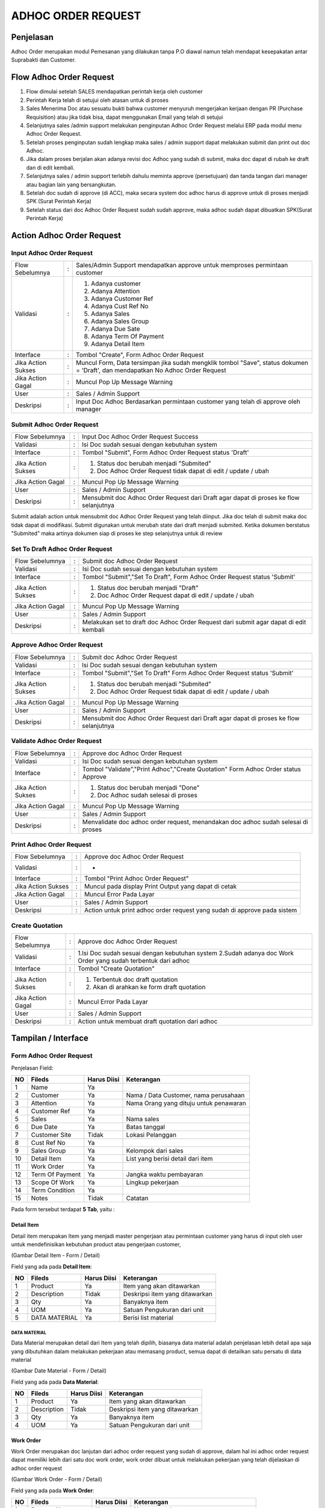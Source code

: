 .. _pages_adhoc:

ADHOC ORDER REQUEST
===================


.. _pages_adhoc_penjelasan:

Penjelasan
----------

Adhoc Order merupakan modul Pemesanan yang dilakukan tanpa P.O diawal namun telah mendapat kesepakatan  antar Suprabakti dan Customer.

.. _pages_adhoc_flow_adhoc_order_request:

Flow Adhoc Order Request
------------------------

.. image:: /img/adhoc-flow.png


#. Flow dimulai setelah SALES mendapatkan perintah kerja oleh customer
#. Perintah Kerja telah di setujui oleh atasan untuk di proses 
#. Sales Menerima Doc atau sesuatu bukti bahwa customer menyuruh mengerjakan kerjaan dengan PR (Purchase Requisition) atau jika tidak bisa, dapat menggunakan Email yang telah di setujui
#. Selanjutnya sales /admin support melakukan penginputan Adhoc Order Request melalui ERP pada modul menu Adhoc Order Request.
#. Setelah proses penginputan sudah lengkap maka sales / admin support dapat melakukan submit dan print out doc Adhoc.
#. Jika dalam proses berjalan akan adanya revisi doc Adhoc yang sudah di submit, maka doc dapat di rubah ke draft dan di edit kembali.
#. Selanjutnya sales / admin support terlebih dahulu meminta approve (persetujuan) dan tanda tangan dari manager atau bagian lain yang bersangkutan.
#. Setelah doc sudah di approve (di ACC), maka secara system doc adhoc harus di approve untuk di proses menjadi SPK (Surat Perintah Kerja)
#. Setelah status dari doc Adhoc Order Request sudah sudah approve, maka adhoc sudah dapat dibuatkan SPK(Surat Perintah Kerja)


Action Adhoc Order Request
--------------------------

Input Adhoc Order Request
'''''''''''''''''''''''''

+---------------------------------+---+------------------------------------------------------------------------------------------+
| Flow Sebelumnya                 | : | Sales/Admin Support mendapatkan approve untuk memproses permintaan customer              |
+---------------------------------+---+------------------------------------------------------------------------------------------+
| Validasi                        | : | 1. Adanya customer                                                                       |
|                                 |   | 2. Adanya Attention                                                                      |
|                                 |   | 3. Adanya Customer Ref                                                                   |
|                                 |   | 4. Adanya Cust Ref No                                                                    |
|                                 |   | 5. Adanya Sales                                                                          |
|                                 |   | 6. Adanya Sales Group                                                                    |
|                                 |   | 7. Adanya Due Sate                                                                       |
|                                 |   | 8. Adanya Term Of Payment                                                                |
|                                 |   | 9. Adanya Detail Item                                                                    |
+---------------------------------+---+------------------------------------------------------------------------------------------+
| Interface                       | : | Tombol "Create", Form Adhoc Order Request                                                |
+---------------------------------+---+------------------------------------------------------------------------------------------+
| Jika Action Sukses              | : | Muncul Form, Data tersimpan jika sudah mengklik tombol "Save", status dokumen = 'Draft', |
|                                 |   | dan mendapatkan No Adhoc Order Request                                                   |
+---------------------------------+---+------------------------------------------------------------------------------------------+
| Jika Action Gagal               | : | Muncul Pop Up Message Warning                                                            |
+---------------------------------+---+------------------------------------------------------------------------------------------+
| User                            | : | Sales / Admin Support                                                                    |
+---------------------------------+---+------------------------------------------------------------------------------------------+
| Deskripsi                       | : | Input Doc Adhoc Berdasarkan permintaan customer yang telah di approve oleh manager       |
+---------------------------------+---+------------------------------------------------------------------------------------------+


Submit Adhoc Order Request
''''''''''''''''''''''''''

+---------------------------------+---+------------------------------------------------------------------------------------------+
| Flow Sebelumnya                 | : | Input Doc Adhoc Order Request Success                                                    |
+---------------------------------+---+------------------------------------------------------------------------------------------+
| Validasi                        | : | Isi Doc sudah sesuai dengan kebutuhan system                                             |
+---------------------------------+---+------------------------------------------------------------------------------------------+
| Interface                       | : | Tombol "Submit", Form Adhoc Order Request status 'Draft'                                 |
+---------------------------------+---+------------------------------------------------------------------------------------------+
| Jika Action Sukses              | : | 1. Status doc berubah menjadi "Submited"                                                 |
|                                 |   | 2. Doc Adhoc Order Request tidak dapat di edit / update / ubah                           |
+---------------------------------+---+------------------------------------------------------------------------------------------+
| Jika Action Gagal               | : | Muncul Pop Up Message Warning                                                            |
+---------------------------------+---+------------------------------------------------------------------------------------------+
| User                            | : | Sales / Admin Support                                                                    |
+---------------------------------+---+------------------------------------------------------------------------------------------+
| Deskripsi                       | : | Mensubmit doc Adhoc Order Request dari Draft agar dapat di proses ke flow selanjutnya    |
+---------------------------------+---+------------------------------------------------------------------------------------------+

Submit adalah action untuk mensubmit doc Adhoc Order Request yang telah diinput. Jika doc telah di submit maka doc tidak dapat di modifikasi. Submit digunakan untuk merubah state dari draft menjadi submited. Ketika dokumen berstatus "Submited" maka artinya dokumen siap di proses ke step selanjutnya untuk di review



Set To Draft Adhoc Order Request
''''''''''''''''''''''''''''''''

+---------------------------------+---+------------------------------------------------------------------------------------------+
| Flow Sebelumnya                 | : | Submit doc Adhoc Order Request                                                           |
+---------------------------------+---+------------------------------------------------------------------------------------------+
| Validasi                        | : | Isi Doc sudah sesuai dengan kebutuhan system                                             |
+---------------------------------+---+------------------------------------------------------------------------------------------+
| Interface                       | : | Tombol "Submit","Set To Draft", Form Adhoc Order Request status 'Submit'                 |
+---------------------------------+---+------------------------------------------------------------------------------------------+
| Jika Action Sukses              | : | 1. Status doc berubah menjadi "Draft"                                                    |
|                                 |   | 2. Doc Adhoc Order Request dapat di edit / update / ubah                                 |
+---------------------------------+---+------------------------------------------------------------------------------------------+
| Jika Action Gagal               | : | Muncul Pop Up Message Warning                                                            |
+---------------------------------+---+------------------------------------------------------------------------------------------+
| User                            | : | Sales / Admin Support                                                                    |
+---------------------------------+---+------------------------------------------------------------------------------------------+
| Deskripsi                       | : | Melakukan set to draft doc Adhoc Order Request dari submit agar dapat di edit kembali    |
+---------------------------------+---+------------------------------------------------------------------------------------------+


Approve Adhoc Order Request
'''''''''''''''''''''''''''

+---------------------------------+---+------------------------------------------------------------------------------------------+
| Flow Sebelumnya                 | : | Submit doc Adhoc Order Request                                                           |
+---------------------------------+---+------------------------------------------------------------------------------------------+
| Validasi                        | : | Isi Doc sudah sesuai dengan kebutuhan system                                             |
+---------------------------------+---+------------------------------------------------------------------------------------------+
| Interface                       | : | Tombol "Submit","Set To Draft" Form Adhoc Order Request status 'Submit'                  |
+---------------------------------+---+------------------------------------------------------------------------------------------+
| Jika Action Sukses              | : | 1. Status doc berubah menjadi "Submited"                                                 |
|                                 |   | 2. Doc Adhoc Order Request tidak dapat di edit / update / ubah                           |
+---------------------------------+---+------------------------------------------------------------------------------------------+
| Jika Action Gagal               | : | Muncul Pop Up Message Warning                                                            |
+---------------------------------+---+------------------------------------------------------------------------------------------+
| User                            | : | Sales / Admin Support                                                                    |
+---------------------------------+---+------------------------------------------------------------------------------------------+
| Deskripsi                       | : | Mensubmit doc Adhoc Order Request dari Draft agar dapat di proses ke flow selanjutnya    |
+---------------------------------+---+------------------------------------------------------------------------------------------+


Validate Adhoc Order Request
''''''''''''''''''''''''''''

+---------------------------------+---+------------------------------------------------------------------------------------------+
| Flow Sebelumnya                 | : | Approve doc Adhoc Order Request                                                          |
+---------------------------------+---+------------------------------------------------------------------------------------------+
| Validasi                        | : | Isi Doc sudah sesuai dengan kebutuhan system                                             |
+---------------------------------+---+------------------------------------------------------------------------------------------+
| Interface                       | : | Tombol "Validate","Print Adhoc","Create Quotation" Form Adhoc Order status Approve       |
+---------------------------------+---+------------------------------------------------------------------------------------------+
| Jika Action Sukses              | : | 1. Status doc berubah menjadi "Done"                                                     |
|                                 |   | 2. Doc Adhoc sudah selesai di proses                                                     |
+---------------------------------+---+------------------------------------------------------------------------------------------+
| Jika Action Gagal               | : | Muncul Pop Up Message Warning                                                            |
+---------------------------------+---+------------------------------------------------------------------------------------------+
| User                            | : | Sales / Admin Support                                                                    |
+---------------------------------+---+------------------------------------------------------------------------------------------+
| Deskripsi                       | : | Menvalidate doc adhoc order request, menandakan doc adhoc sudah selesai di proses        |
+---------------------------------+---+------------------------------------------------------------------------------------------+



Print Adhoc Order Request
'''''''''''''''''''''''''

+---------------------------------+---+------------------------------------------------------------------------------------------+
| Flow Sebelumnya                 | : | Approve doc Adhoc Order Request                                                          |
+---------------------------------+---+------------------------------------------------------------------------------------------+
| Validasi                        | : | -                                                                                        |
+---------------------------------+---+------------------------------------------------------------------------------------------+
| Interface                       | : | Tombol "Print Adhoc Order Request"                                                       |
+---------------------------------+---+------------------------------------------------------------------------------------------+
| Jika Action Sukses              | : | Muncul pada display Print Output yang dapat di cetak                                     |
+---------------------------------+---+------------------------------------------------------------------------------------------+
| Jika Action Gagal               | : | Muncul Error Pada Layar                                                                  |
+---------------------------------+---+------------------------------------------------------------------------------------------+
| User                            | : | Sales / Admin Support                                                                    |
+---------------------------------+---+------------------------------------------------------------------------------------------+
| Deskripsi                       | : | Action untuk print adhoc order request yang sudah di approve pada sistem                 |
+---------------------------------+---+------------------------------------------------------------------------------------------+



Create Quotation
''''''''''''''''

+---------------------------------+---+------------------------------------------------------------------------------------------+
| Flow Sebelumnya                 | : | Approve doc Adhoc Order Request                                                          |
+---------------------------------+---+------------------------------------------------------------------------------------------+
| Validasi                        | : | 1.Isi Doc sudah sesuai dengan kebutuhan system                                           |
|                                 |   | 2.Sudah adanya doc Work Order yang sudah terbentuk dari adhoc                            |
+---------------------------------+---+------------------------------------------------------------------------------------------+
| Interface                       | : | Tombol "Create Quotation"                                                                |
+---------------------------------+---+------------------------------------------------------------------------------------------+
| Jika Action Sukses              | : | 1. Terbentuk doc draft quotation                                                         |
|                                 |   | 2. Akan di arahkan ke form draft quotation                                               |
+---------------------------------+---+------------------------------------------------------------------------------------------+
| Jika Action Gagal               | : | Muncul Error Pada Layar                                                                  |
+---------------------------------+---+------------------------------------------------------------------------------------------+
| User                            | : | Sales / Admin Support                                                                    |
+---------------------------------+---+------------------------------------------------------------------------------------------+
| Deskripsi                       | : | Action untuk membuat draft quotation dari adhoc                                          |
+---------------------------------+---+------------------------------------------------------------------------------------------+
.. _pages_adhoc_interface:

Tampilan / Interface
--------------------

.. _pages_adhoc_form_adhoc_order_request:

Form Adhoc Order Request
''''''''''''''''''''''''

.. image:: /img/adh-form.png



Penjelasan Field:


+---+-----------------------+---------------+------------------------------------------------------------------------------------------+
|NO | Fileds                | Harus Diisi   | Keterangan                                                                               |
+===+=======================+===============+==========================================================================================+
|1  | Name                  | Ya            |                                                                                          |
+---+-----------------------+---------------+------------------------------------------------------------------------------------------+
|2  | Customer              | Ya            | Nama / Data Customer, nama perusahaan                                                    |
+---+-----------------------+---------------+------------------------------------------------------------------------------------------+
|3  | Attention             | Ya            | Nama Orang yang dituju untuk penawaran                                                   |
+---+-----------------------+---------------+------------------------------------------------------------------------------------------+
|4  | Customer Ref          | Ya            |                                                                                          |
+---+-----------------------+---------------+------------------------------------------------------------------------------------------+
|5  | Sales                 | Ya            | Nama sales                                                                               |
+---+-----------------------+---------------+------------------------------------------------------------------------------------------+
|6  | Due Date              | Ya            | Batas tanggal                                                                            |
+---+-----------------------+---------------+------------------------------------------------------------------------------------------+
|7  | Customer Site         | Tidak         | Lokasi Pelanggan                                                                         |
+---+-----------------------+---------------+------------------------------------------------------------------------------------------+
|8  | Cust Ref No           | Ya            |                                                                                          |
+---+-----------------------+---------------+------------------------------------------------------------------------------------------+
|9  | Sales Group           | Ya            | Kelompok dari sales                                                                      |
+---+-----------------------+---------------+------------------------------------------------------------------------------------------+
|10 | Detail Item           | Ya            | List yang berisi detail dari item                                                        |
+---+-----------------------+---------------+------------------------------------------------------------------------------------------+
|11 | Work Order            | Ya            |                                                                                          |
+---+-----------------------+---------------+------------------------------------------------------------------------------------------+
|12 | Term Of Payment       | Ya            | Jangka waktu pembayaran                                                                  |
+---+-----------------------+---------------+------------------------------------------------------------------------------------------+
|13 | Scope Of Work         | Ya            | Lingkup pekerjaan                                                                        |
+---+-----------------------+---------------+------------------------------------------------------------------------------------------+
|14 | Term Condition        | Ya            |                                                                                          |
+---+-----------------------+---------------+------------------------------------------------------------------------------------------+
|15 | Notes                 | Tidak         | Catatan                                                                                  |
+---+-----------------------+---------------+------------------------------------------------------------------------------------------+


Pada form tersebut terdapat **5 Tab**, yaitu :

.. _pages_adhoc_detail_item:

Detail Item
```````````

Detail item merupakan Item yang menjadi master pengerjaan atau permintaan customer yang harus di input oleh user untuk mendefinisikan kebutuhan product atau pengerjaan customer, 



.. image:: /img/adh-detail-item.png

(Gambar Detail Item - Form / Detail)


Field yang ada pada **Detail Item**:


+---+-----------------------+---------------+------------------------------------------------------------------------------------------+
|NO | Fileds                | Harus Diisi   | Keterangan                                                                               |
+===+=======================+===============+==========================================================================================+
|1  | Product               | Ya            | Item yang akan ditawarkan                                                                |
+---+-----------------------+---------------+------------------------------------------------------------------------------------------+
|2  | Description           | Tidak         | Deskripsi item yang ditawarkan                                                           |
+---+-----------------------+---------------+------------------------------------------------------------------------------------------+
|3  | Qty                   | Ya            | Banyaknya item                                                                           |
+---+-----------------------+---------------+------------------------------------------------------------------------------------------+
|4  | UOM                   | Ya            | Satuan Pengukuran dari unit                                                              |
+---+-----------------------+---------------+------------------------------------------------------------------------------------------+
|5  | DATA MATERIAL         | Ya            | Berisi list material                                                                     |
+---+-----------------------+---------------+------------------------------------------------------------------------------------------+



.. _pages_adhoc_data_material:

DATA MATERIAL
+++++++++++++

Data Material merupakan detail dari Item yang telah dipilih, biasanya data material adalah penjelasan lebih detail apa saja yang dibutuhkan dalam melakukan pekerjaan atau memasang product, semua dapat di detailkan satu persatu di data material



.. image:: /img/adh-detail-item-material.png

(Gambar Date Material - Form / Detail)


Field yang ada pada **Data Material**:


+---+-----------------------+---------------+------------------------------------------------------------------------------------------+
|NO | Fileds                | Harus Diisi   | Keterangan                                                                               |
+===+=======================+===============+==========================================================================================+
|1  | Product               | Ya            | Item yang akan ditawarkan                                                                |
+---+-----------------------+---------------+------------------------------------------------------------------------------------------+
|2  | Description           | Tidak         | Deskripsi item yang ditawarkan                                                           |
+---+-----------------------+---------------+------------------------------------------------------------------------------------------+
|3  | Qty                   | Ya            | Banyaknya item                                                                           |
+---+-----------------------+---------------+------------------------------------------------------------------------------------------+
|4  | UOM                   | Ya            | Satuan Pengukuran dari unit                                                              |
+---+-----------------------+---------------+------------------------------------------------------------------------------------------+


.. _pages_adhoc_work_order:

Work Order
``````````

Work Order merupakan doc lanjutan dari adhoc order request yang sudah di approve, dalam hal ini adhoc order request dapat memiliki lebih dari satu doc work order, work order dibuat untuk melakukan pekerjaan yang telah dijelaskan di adhoc order request



.. image:: /img/adh-work-order.png

(Gambar Work Order - Form / Detail)


Field yang ada pada **Work Order**:


+---+-----------------------+---------------+------------------------------------------------------------------------------------------+
|NO | Fileds                | Harus Diisi   | Keterangan                                                                               |
+===+=======================+===============+==========================================================================================+
|1  | Request No            | Ya            | Nomor permintaan                                                                         |
+---+-----------------------+---------------+------------------------------------------------------------------------------------------+
|2  | SPK No                | Ya            | Nomor surat perintah kerja                                                               |
+---+-----------------------+---------------+------------------------------------------------------------------------------------------+
|3  | Work Location         | Ya            | Lokasi kerja                                                                             |
+---+-----------------------+---------------+------------------------------------------------------------------------------------------+
|4  | Internal Handler Loc  | Ya            |                                                                                          |
+---+-----------------------+---------------+------------------------------------------------------------------------------------------+
|5  | Customer              | Ya            | Nama / Data Customer, nama perusahaan                                                    |
+---+-----------------------+---------------+------------------------------------------------------------------------------------------+
|6  | Status                | Ya            | Status                                                                                   |
+---+-----------------------+---------------+------------------------------------------------------------------------------------------+


.. _pages_adhoc_term_of_payment:

Term Of Payment
```````````````

Term Of Payment merupakan kondisi atau cara pembayaran yang akan dilakukan oleh customer dalam permintaan pekerjaan atau product dimana dalam hal ini dalam pembuatan adhoc order request.



.. image:: /img/adh-term-of-payment.png

(Gambar Term Of Payment - Form / Detail)


Field yang ada pada **Term Of Payment**:


+---+-----------------------+---------------+------------------------------------------------------------------------------------------+
|NO | Fileds                | Harus Diisi   | Keterangan                                                                               |
+===+=======================+===============+==========================================================================================+
|1  | Term Of Payment       | Ya            | Jangka waktu pembayaran                                                                  |
+---+-----------------------+---------------+------------------------------------------------------------------------------------------+


.. _pages_adhoc_scope_of_work:

Scope Of Work
`````````````

Scope Of Work merupakan batasan-batasan dalam melakukan pekerjaan yang dilakukan oleh perusahaan atau oleh customer, dimana dalam hal ini dibutuhkan untuk menjelaskan pekerjaan dan tanggung jawab masing masing



.. image:: /img/adh-scope-of-work.png

(Gambar Scope Of Work - Form / Detail)


Field yang ada pada **Scope Of Work**:


+---+-----------------------+---------------+------------------------------------------------------------------------------------------+
|NO | Fileds                | Harus Diisi   | Keterangan                                                                               |
+===+=======================+===============+==========================================================================================+
|1  | Scope Of Work         | Tidak         | Lingkup pekerjaan                                                                        |
+---+-----------------------+---------------+------------------------------------------------------------------------------------------+


.. _pages_adhoc_term_condition:

Term Condition
``````````````

Term Condition merupakan penjelasan kondisi kondisi yang ada di dalam permintaan customer dalam mengerjakan kerjaan atau pembelian product dan juga informasi-informasi tambahan yang harus di ketahui sebagai dasar pengerjaan 



.. image:: /img/adh-term-condition.png

(Gambar Term Condition - Form / Detail)


Field yang ada pada **Term Condition**:


+---+-----------------------+---------------+------------------------------------------------------------------------------------------+
|NO | Fileds                | Harus Diisi   | Keterangan                                                                               |
+===+=======================+===============+==========================================================================================+
|1  | Term Condition        | Tidak         |                                                                                          |
+---+-----------------------+---------------+------------------------------------------------------------------------------------------+